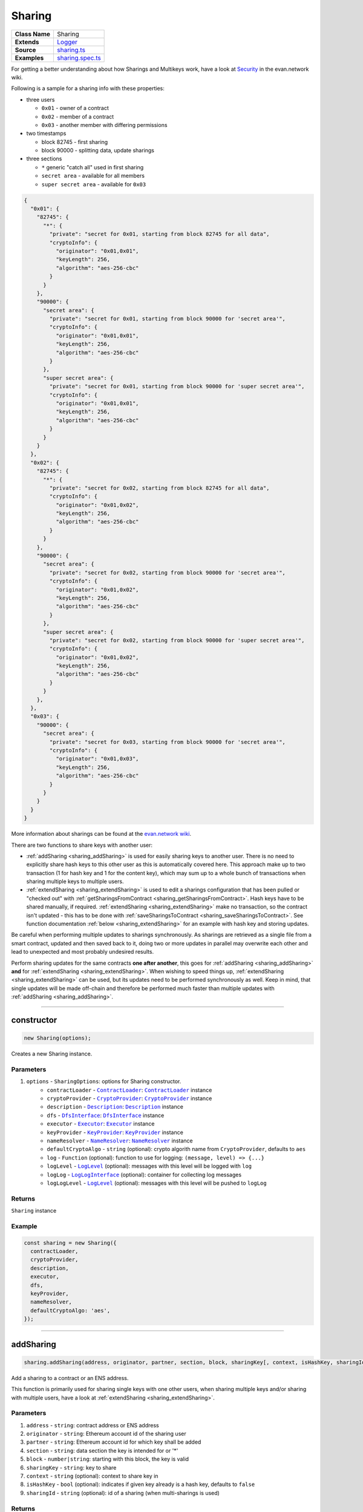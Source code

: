 ================================================================================
Sharing
================================================================================

.. list-table::
   :widths: auto
   :stub-columns: 1

   * - Class Name
     - Sharing
   * - Extends
     - `Logger <../common/logger.html>`_
   * - Source
     - `sharing.ts <https://github.com/evannetwork/api-blockchain-core/tree/master/src/contracts/sharing.ts>`_
   * - Examples
     - `sharing.spec.ts <https://github.com/evannetwork/api-blockchain-core/tree/master/src/contracts/sharing.spec.ts>`_

For getting a better understanding about how Sharings and Multikeys work, have a look at `Security <https://evannetwork.github.io/docs/developers/concepts/sharings.html>`_ in the evan.network wiki.

Following is a sample for a sharing info with these properties:

- three users

  * ``0x01`` - owner of a contract
  * ``0x02`` - member of a contract
  * ``0x03`` - another member with differing permissions

- two timestamps

  * block 82745 - first sharing
  * block 90000 - splitting data, update sharings

- three sections

  * ``*`` generic "catch all" used in first sharing
  * ``secret area`` - available for all members
  * ``super secret area`` - available for ``0x03``

.. code-block:: typescript

  {
    "0x01": {
      "82745": {
        "*": {
          "private": "secret for 0x01, starting from block 82745 for all data",
          "cryptoInfo": {
            "originator": "0x01,0x01",
            "keyLength": 256,
            "algorithm": "aes-256-cbc"
          }
        }
      },
      "90000": {
        "secret area": {
          "private": "secret for 0x01, starting from block 90000 for 'secret area'",
          "cryptoInfo": {
            "originator": "0x01,0x01",
            "keyLength": 256,
            "algorithm": "aes-256-cbc"
          }
        },
        "super secret area": {
          "private": "secret for 0x01, starting from block 90000 for 'super secret area'",
          "cryptoInfo": {
            "originator": "0x01,0x01",
            "keyLength": 256,
            "algorithm": "aes-256-cbc"
          }
        }
      }
    },
    "0x02": {
      "82745": {
        "*": {
          "private": "secret for 0x02, starting from block 82745 for all data",
          "cryptoInfo": {
            "originator": "0x01,0x02",
            "keyLength": 256,
            "algorithm": "aes-256-cbc"
          }
        }
      },
      "90000": {
        "secret area": {
          "private": "secret for 0x02, starting from block 90000 for 'secret area'",
          "cryptoInfo": {
            "originator": "0x01,0x02",
            "keyLength": 256,
            "algorithm": "aes-256-cbc"
          }
        },
        "super secret area": {
          "private": "secret for 0x02, starting from block 90000 for 'super secret area'",
          "cryptoInfo": {
            "originator": "0x01,0x02",
            "keyLength": 256,
            "algorithm": "aes-256-cbc"
          }
        }
      },
    },
    "0x03": {
      "90000": {
        "secret area": {
          "private": "secret for 0x03, starting from block 90000 for 'secret area'",
          "cryptoInfo": {
            "originator": "0x01,0x03",
            "keyLength": 256,
            "algorithm": "aes-256-cbc"
          }
        }
      }
    }
  }

More information about sharings can be found at the `evan.network wiki <https://evannetwork.github.io/docs/developers/concepts/sharings.html>`_.

There are two functions to share keys with another user:

- :ref:`addSharing <sharing_addSharing>` is used for easily sharing keys to another user. There is no need to explicitly share hash keys to this other user as this is automatically covered here. This approach make up to two transaction (1 for hash key and 1 for the content key), which may sum up to a whole bunch of transactions when sharing multiple keys to multiple users.

- :ref:`extendSharing <sharing_extendSharing>` is used to edit a sharings configuration that has been pulled or "checked out" with :ref:`getSharingsFromContract <sharing_getSharingsFromContract>`. Hash keys have to be shared manually, if required. :ref:`extendSharing <sharing_extendSharing>` make no transaction, so the contract isn't updated - this has to be done with :ref:`saveSharingsToContract <sharing_saveSharingsToContract>`. See function documentation :ref:`below <sharing_extendSharing>` for an example with hash key and storing updates.

Be careful when performing multiple updates to sharings synchronously. As sharings are retrieved as a single file from a smart contract, updated and then saved back to it, doing two or more updates in parallel may overwrite each other and lead to unexpected and most probably undesired results. 

Perform sharing updates for the same contracts **one after another**, this goes for :ref:`addSharing <sharing_addSharing>` **and** for :ref:`extendSharing <sharing_extendSharing>`. When wishing to speed things up, :ref:`extendSharing <sharing_extendSharing>` can be used, but its updates need to be performed synchronously as well. Keep in mind, that single updates will be made off-chain and therefore be performed much faster than multiple updates with :ref:`addSharing <sharing_addSharing>`.



--------------------------------------------------------------------------------

.. _sharing_constructor:

constructor
================================================================================

.. code-block:: typescript

  new Sharing(options);

Creates a new Sharing instance.

----------
Parameters
----------

#. ``options`` - ``SharingOptions``: options for Sharing constructor.
    * ``contractLoader`` - |source contractLoader|_: |source contractLoader|_ instance
    * ``cryptoProvider`` - |source cryptoProvider|_: |source cryptoProvider|_ instance
    * ``description`` - |source description|_: |source description|_ instance
    * ``dfs`` - |source dfsInterface|_: |source dfsInterface|_ instance
    * ``executor`` - |source executor|_: |source executor|_ instance
    * ``keyProvider`` - |source keyProvider|_: |source keyProvider|_ instance
    * ``nameResolver`` - |source nameResolver|_: |source nameResolver|_ instance
    * ``defaultCryptoAlgo`` - ``string`` (optional): crypto algorith name from |source cryptoProvider|, defaults to ``aes``
    * ``log`` - ``Function`` (optional): function to use for logging: ``(message, level) => {...}``
    * ``logLevel`` - |source logLevel|_ (optional): messages with this level will be logged with ``log``
    * ``logLog`` - |source logLogInterface|_ (optional): container for collecting log messages
    * ``logLogLevel`` - |source logLevel|_ (optional): messages with this level will be pushed to ``logLog``

-------
Returns
-------

``Sharing`` instance

-------
Example
-------

.. code-block:: typescript

  const sharing = new Sharing({
    contractLoader,
    cryptoProvider,
    description,
    executor,
    dfs,
    keyProvider,
    nameResolver,
    defaultCryptoAlgo: 'aes',
  });



--------------------------------------------------------------------------------

.. _sharing_addSharing:

addSharing
================================================================================

.. code-block:: typescript

  sharing.addSharing(address, originator, partner, section, block, sharingKey[, context, isHashKey, sharingId]);

Add a sharing to a contract or an ENS address.

This function is primarily used for sharing single keys with one other users, when sharing multiple keys and/or sharing with multiple users, have a look at :ref:`extendSharing
<sharing_extendSharing>`.

----------
Parameters
----------

#. ``address`` - ``string``: contract address or ENS address
#. ``originator`` - ``string``: Ethereum account id of the sharing user
#. ``partner`` - ``string``: Ethereum account id for which key shall be added
#. ``section`` - ``string``: data section the key is intended for or '*'
#. ``block`` - ``number|string``: starting with this block, the key is valid
#. ``sharingKey`` - ``string``: key to share
#. ``context`` - ``string`` (optional): context to share key in
#. ``isHashKey`` - ``bool`` (optional): indicates if given key already is a hash key, defaults to ``false``
#. ``sharingId`` - ``string`` (optional): id of a sharing (when multi-sharings is used)

-------
Returns
-------

``Promise`` returns ``void``: resolved when done

-------
Example
-------

.. code-block:: typescript

  // two sample users, user1 wants to share a key with user2
  const user1 = '0x0000000000000000000000000000000000000001';
  const user2 = '0x0000000000000000000000000000000000000002';
  // create a sample contract
  // usually you would have an existing contract, for which you want to manage the sharings
  const contract = await executor.createContract('Shared', [], { from: user1, gas: 500000, });
  // user1 shares the given key with user2
  // this key is shared for all contexts ('*') and valid starting with block 0
  await sharing.addSharing(contract.options.address, user1, user2, '*', 0, 'i am the secred that will be shared');



--------------------------------------------------------------------------------

.. _sharing_extendSharing:

extendSharing
================================================================================

.. code-block:: typescript

  sharing.extendSharing(address, originator, partner, section, block, sharingKey[, context, isHashKey]);

Extend an existing sharing info with given key.

This is done on a sharings object and does not
perform a transaction on its own. This function extends a sharing object retrieved from
:ref:`getSharingsFromContract <sharing_getSharingsFromContract>` and does not update sharings at the
smart contract. For updating smart contracts sharing use :ref:`saveSharingsToContract
<sharing_saveSharingsToContract>`.

This function is primarily used to prepare updates for multiple keys and/or multiple users and
submitting the result in one single transaction. For simpler sharing scenarios have a look at
:ref:`addSharing <sharing_addSharing>`.

----------
Parameters
----------

#. ``sharings`` - ``any``: object with sharings info
#. ``originator`` - ``string``: Ethereum account id of the sharing user
#. ``partner`` - ``string``: Ethereum account id for which key shall be added
#. ``section`` - ``string``: data section the key is intended for or '*'
#. ``block`` - ``number|string``: starting with this block, the key is valid
#. ``sharingKey`` - ``string``: key to share
#. ``context`` - ``string`` (optional): context to share key in

-------
Returns
-------

``Promise`` returns ``any``: updated sharings info

-------
Example
-------

.. code-block:: typescript

  // two sample users, user1 wants to share a key with user2
  const user1 = '0x0000000000000000000000000000000000000001';
  const user2 = '0x0000000000000000000000000000000000000002';

  // get current sharings
  const sharings = await sharing.getSharingsFromContract(contract);

  // if receiver of sharing hasn't been added to the contract yet, share hash key as well
  const hashKeyToShare = await sharing.getHashKey(contract.options.address, user1);
  await sharing.extendSharings(sharings, user1, user2, '*', 'hashKey', hashKeyToShare, null);

  // get current block number, keys will be available starting from this block
  const blockNr = await web3.eth.getBlockNumber();

  // get current key for field or in this case fallback '*'
  const contentKey = sharing.getKey(contract.options.address, user1, '*', blockNr);

  // share this key
  await sharing.extendSharings(sharings, user1, user2, '*', blockNr, contentKey);

  // finally store to contract
  await sharing.saveSharingsToContract(contract.options.address, sharings, user1);



--------------------------------------------------------------------------------

.. _sharing_trimSharings:

trimSharings
================================================================================

.. code-block:: typescript

  sharing.trimSharings(sharings, partner[, partner, section, block);

Removes properties from given sharing. If a block is given, the specific blocks key is removed, if
no block is given, all keys for this section are removed. The same goes for section and partner.
Note that only the last properties can be omitted and not properties in between can be set to null.
So for example it is not possible to remove the same field for all accounts by just setting partner
to null.

----------
Parameters
----------

#. ``sharings`` - ``any``: sharings to trim
#. ``partner`` - ``string``: Ethereum account id to remove keys for
#. ``section`` - ``string``: data section the key is intended for or '*'
#. ``block`` - ``number|string``: block to remove keys for

-------
Returns
-------

``Promise`` returns ``void``: resolved when done

-------
Example
-------

.. code-block:: typescript

  // this sample will undo undo the changes from the last example (extendSharings)
  // two sample users, user1 wants to share a key with user2
  const user1 = '0x0000000000000000000000000000000000000001';
  const user2 = '0x0000000000000000000000000000000000000002';

  // get current sharings
  const sharings = await sharing.getSharingsFromContract(contract);

  // remove key from last time
  await sharing.trim(sharings, user2, '*', blockNr);

  // finally store to contract
  await sharing.saveSharingsToContract(contract.options.address, sharings, user1);



--------------------------------------------------------------------------------

.. _sharing_bumpSharings:

bumpSharings
================================================================================

.. code-block:: typescript

  sharing.bumpSharings(address, originator, partners, section, block, sharingKey);

Bump keys for given accounts by adding given key to their sharings. This is basically a shorthand
version for adding the new key for every account in the ``partners`` array in a single transaction.

``context``, ``hashKeys`` and ``sharingId`` are currently not supported.

----------
Parameters
----------

#. ``address`` - ``string``: contract address or ENS address
#. ``originator`` - ``string``: Ethereum account id of the sharing user
#. ``partner`` - ``string``: Ethereum account id for which key shall be added
#. ``section`` - ``string``: data section the key is intended for or '*'
#. ``block`` - ``number|string``: starting with this block, the key is valid
#. ``sharingKey`` - ``string``: key to share

-------
Returns
-------

``Promise`` returns ``void``: resolved when done

-------
Example
-------

.. code-block:: typescript

  // two sample users, user1 wants to bump keys for user2 and user3
  const user1 = '0x0000000000000000000000000000000000000001';
  const user2 = '0x0000000000000000000000000000000000000002';
  const user3 = '0x0000000000000000000000000000000000000003';
  // assume we have a contract with sharings for those accounts
  const contractId = '0x00000000000000000000000000000000c027rac7';
  await sharing.bumpSharings(contractId, user1, [ user2, user3 ], '*', 0, 'i am a bump key');



--------------------------------------------------------------------------------

.. _sharing_getKey:

getKey
================================================================================

.. code-block:: typescript

  sharing.getKey(address, partner, section[, block, sharingId]);

Get a content key from the sharing of a contract.

----------
Parameters
----------

#. ``address`` - ``string``: contract address or ENS address
#. ``partner`` - ``string``: Ethereum account id for which key shall be retrieved
#. ``section`` - ``string``: data section the key is intended for or '*'
#. ``block`` - ``number|string`` (optional): starting with this block, the key is valid, defaults to ``Number.MAX_SAFE_INTEGER``
#. ``sharingId`` - ``string`` (optional): id of a sharing (when multi-sharings is used), defaults to ``null``

-------
Returns
-------

``Promise`` returns ``string``: matching key

-------
Example
-------

.. code-block:: typescript

  // a sample user
  const user2 = '0x0000000000000000000000000000000000000002';
  // user2 wants to read a key after receiving a sharing
  // the key requested should be valid for all contexts ('*') and valid up to and including block 100
  const key = await sharing.getKey(contract.options.address, user2, '*', 100);



--------------------------------------------------------------------------------

.. _sharing_getKeyHistory:

getKeyHistory
================================================================================

.. code-block:: typescript

  sharing.getKeyHistory(address, partner, section[, sharingId]);

Get history of keys for an account and a section.

----------
Parameters
----------

#. ``address`` - ``string``: contract address or ENS address
#. ``partner`` - ``string``: Ethereum account id for which key shall be retrieved
#. ``section`` - ``string``: data section the key is intended for or '*'
#. ``sharingId`` - ``string`` (optional): id of a sharing (when multi-sharings is used), defaults to ``null``

-------
Returns
-------

``Promise`` returns ``any``: object with key: blockNr, value: key

-------
Example
-------

.. code-block:: typescript

  // a sample user
  const user2 = '0x0000000000000000000000000000000000000002';
  // user2 wants to retrieve all keys for '*'
  const keyHistory = await sharing.getKeyHistory(contract.options.address, user2, '*');



--------------------------------------------------------------------------------

.. _sharing_ensureHashKey:

ensureHashKey
================================================================================

.. code-block:: typescript

  sharing.ensureHashKey(address, originator, partner, hashKey[, context, sharingId]);

Give hash key "hashKey" to account "partner", if this account does not have a hash key already.

----------
Parameters
----------

#. ``address`` - ``string``: contract address or ENS address
#. ``originator`` - ``string``: Ethereum account id of the sharing user
#. ``partner`` - ``string``: Ethereum account id for which key shall be added
#. ``hashKey`` - ``string``: key for DFS hashes
#. ``context`` - ``string`` (optional): context to share key in
#. ``sharingId`` - ``string`` (optional): id of a sharing (when multi-sharings is used)

-------
Returns
-------

``Promise`` returns ``void``: resolved when done

-------
Example
-------

.. code-block:: typescript

  const hashCryptor = cryptoProvider.getCryptorByCryptoAlgo('aesEcb');
  const hashKey = await hashCryptor.generateKey();
  await sharing.ensureHashKey(contract.options.address, accounts[0], accounts[1], hashKey);



--------------------------------------------------------------------------------

.. _sharing_getHashKey:

getHashKey
================================================================================

.. code-block:: typescript

  sharing.getHashKey(address, partner[, sharingid]);

Function description

----------
Parameters
----------

#. ``address`` - ``string``: contract address or ENS address
#. ``partner`` - ``string``: Ethereum account id for which key shall be retrieved
#. ``sharingId`` - ``string`` (optional): id of a sharing (when multi-sharings is used)

-------
Returns
-------

``Promise`` returns ``string``: matching key

-------
Example
-------

.. code-block:: typescript

    const hashCryptor = cryptoProvider.getCryptorByCryptoAlgo('aesEcb');
    const hashKey = await hashCryptor.generateKey();
    await sharing.ensureHashKey(contract.options.address, accounts[0], accounts[1], hashKey);
    const retrieved = sharing.getHashKey(contract.options.address, accounts[1]);
    console.log(hashKey === retrieved);
    // Output:
    // true



--------------------------------------------------------------------------------

.. _sharing_getSharings:

getSharings
================================================================================

.. code-block:: typescript

  sharing.getSharings(address[, _partner, _section, _block, sharingId]);

Get sharing from a contract, if _partner, _section, _block matches.

----------
Parameters
----------

#. ``address`` - ``string``: contract address or ENS address
#. ``_partner`` - ``string`` (optional): Ethereum account id for which key shall be retrieved
#. ``_section`` - ``string`` (optional): data section the key is intended for or '*'
#. ``_block`` - ``number`` (optional): starting with this block, the key is valid
#. ``sharingId`` - ``string`` (optional): id of a sharing (when multi-sharings is used)

-------
Returns
-------

``Promise`` returns ``void``: resolved when done

-------
Example
-------

.. code-block:: typescript

  const randomSecret = `super secret; ${Math.random()}`;
  await sharing.addSharing(testAddress, accounts[1], accounts[0], '*', 0, randomSecret);
  const sharings = await sharing.getSharings(testAddress);



--------------------------------------------------------------------------------

.. _sharing_removeSharing:

removeSharing
================================================================================

.. code-block:: typescript

  sharing.removeSharing(address, originator, partner, section[, sharingId]);

Remove a sharing key from a contract with sharing info.

----------
Parameters
----------

#. ``address`` - ``string``: contract address or ENS address
#. ``originator`` - ``string``: Ethereum account id of the sharing user
#. ``partner`` - ``string``: Ethereum account id for which key shall be removed
#. ``section`` - ``string``: data section of the key
#. ``sharingId`` - ``string`` (optional): id of a sharing (when multi-sharings is used), defaults to ``null``

-------
Returns
-------

``Promise`` returns ``void``: resolved when done

-------
Example
-------

.. code-block:: typescript

  await sharing.addSharing(contract.options.address, accounts[0], accounts[1], '*', 0, randomSecret);

  let sharings = await sharing.getSharings(contract.options.address);
  console.log(Object.keys(sharings[nameResolver.soliditySha3(accounts[1])]).length);
  // Output:
  // 1

  await sharing.removeSharing(contract.options.address, accounts[0], accounts[1], '*');

  let sharings = await sharing.getSharings(contract.options.address);
  console.log(Object.keys(sharings[nameResolver.soliditySha3(accounts[1])]).length);
  // Output:
  // 0



--------------------------------------------------------------------------------

.. _sharing_getSharingsFromContract:

getSharingsFromContract
================================================================================

.. code-block:: typescript

  sharing.getSharingsFromContract(contract[, sharingId]);

Get encrypted sharings from smart contract.

This can be used in combination with :ref:`getSharingsFromContract<sharing_saveSharingsToContract>` to bulk editing sharing info.

----------
Parameters
----------

#. ``contact`` - ``any``: contract with sharing info
#. ``sharingId`` - ``string`` (optional): id of a sharing in mutlisharings, defaults to ``null``

-------
Returns
-------

``Promise`` returns ``void``: resolved when done

-------
Example
-------

.. code-block:: typescript

  // get sharings (encrypted)
  const sharings = await sharing.getSharingsFromContract(serviceContract, callIdHash);

  // make changes to sharing
  await sharing.extendSharings(sharings, accountId, target, section, 0, contentKeyToShare, null);
  await sharing.extendSharings(sharings, accountId, target, '*', 'hashKey', hashKeyToShare, null);

  // commit changes
  await sharing.saveSharingsToContract(serviceContract.options.address, sharings, accountId, callIdHash);



--------------------------------------------------------------------------------

.. _sharing_saveSharingsToContract:

saveSharingsToContract
================================================================================

.. code-block:: typescript

  sharing.saveSharingsToContract(contract, sharings, originator[, sharingId]);

Save sharings object with encrypted keys to contract.

This can be used to pull sharings, edit them offline and commit changes in a bulk. See example section for usage.

----------
Parameters
----------

#. ``contract`` - ``string|any``: contract address or instance
#. ``sharings`` - ``any``: sharings object with encrypted keys
#. ``originator`` - ``string``: Ethereum account id of the sharing user
#. ``sharingId`` - ``string`` (optional): id of a sharing (when multi-sharings is used)

-------
Returns
-------

``Promise`` returns ``void``: resolved when done

-------
Example
-------

.. code-block:: typescript

  // get sharings (encrypted)
  const sharings = await sharing.getSharingsFromContract(serviceContract, callIdHash);

  // make changes to sharing
  await sharing.extendSharings(sharings, accountId, target, section, 0, contentKeyToShare, null);
  await sharing.extendSharings(sharings, accountId, target, '*', 'hashKey', hashKeyToShare, null);

  // commit changes
  await sharing.saveSharingsToContract(serviceContract.options.address, sharings, accountId, callIdHash);



--------------------------------------------------------------------------------

.. _sharing_addHashToCache:

addHashToCache
================================================================================

.. code-block:: typescript

  sharing.addHashToCache(address, sharingHash[, sharingId]);

Add a hash to to cache, can be used to speed up sharing key retrieval, when sharings hash is already known.

----------
Parameters
----------

#. ``address`` - ``string``: contract address
#. ``sharingHash`` - ``string``: bytes32 hash of a sharing
#. ``sharingId`` - ``string`` (optional): id of a multisharing, defaults to ``null``

-------
Example
-------

.. code-block:: typescript

  sharing.addHashToCache(contract.options.address, sharingHash, sharingId);



--------------------------------------------------------------------------------

.. _sharing_clearCache:

clearCache
================================================================================

.. code-block:: typescript

  sharing.clearCache();

Clear caches and fetch new hashes and sharing on next request.

When sharings are fetched and not all results could be read, the result would stay the same in
following requests due to the internal caching mechanism, even if a proper key has been shared with
the user later on. To prevent such old values from showing up, the cache can be cleared.

-------
Example
-------

.. code-block:: typescript

  sharing.clearCache();


.. required for building markup

.. |source contractLoader| replace:: ``ContractLoader``
.. _source contractLoader: ../contracts/contract-loader.html

.. |source cryptoProvider| replace:: ``CryptoProvider``
.. _source cryptoProvider: ../encryption/crypto-provider.html

.. |source description| replace:: ``Description``
.. _source description: ../blockchain/description.html

.. |source dfsInterface| replace:: ``DfsInterface``
.. _source dfsInterface: ../dfs/dfs-interface.html

.. |source executor| replace:: ``Executor``
.. _source executor: ../blockchain/executor.html

.. |source keyProvider| replace:: ``KeyProvider``
.. _source keyProvider: ../encryption/key-provider.html

.. |source logLevel| replace:: ``LogLevel``
.. _source logLevel: ../common/logger.html#loglevel

.. |source logLogInterface| replace:: ``LogLogInterface``
.. _source logLogInterface: ../common/logger.html#logloginterface

.. |source nameResolver| replace:: ``NameResolver``
.. _source nameResolver: ../blockchain/name-resolver.html